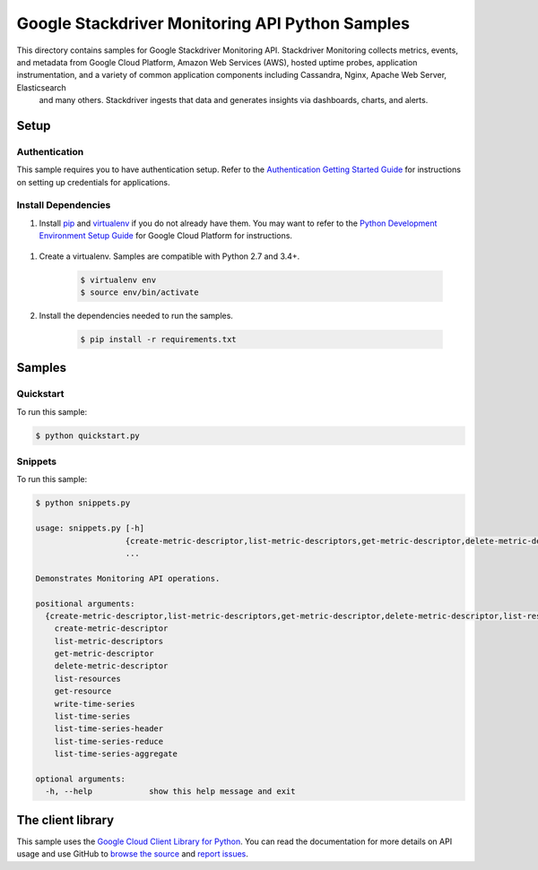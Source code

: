 .. This file is automatically generated. Do not edit this file directly.

Google Stackdriver Monitoring API Python Samples
===============================================================================

This directory contains samples for Google Stackdriver Monitoring API. Stackdriver Monitoring collects metrics, events, and metadata from Google Cloud Platform, Amazon Web Services (AWS), hosted uptime probes, application instrumentation, and a variety of common application components including Cassandra, Nginx, Apache Web Server, Elasticsearch
 and many others. Stackdriver ingests that data and generates insights
 via dashboards, charts, and alerts.




.. _Google Stackdriver Monitoring API: https://cloud.google.com/monitoring/docs/ 

Setup
-------------------------------------------------------------------------------


Authentication
++++++++++++++

This sample requires you to have authentication setup. Refer to the
`Authentication Getting Started Guide`_ for instructions on setting up
credentials for applications.

.. _Authentication Getting Started Guide:
    https://cloud.google.com/docs/authentication/getting-started

Install Dependencies
++++++++++++++++++++

#. Install `pip`_ and `virtualenv`_ if you do not already have them. You may want to refer to the `Python Development Environment Setup Guide`_ for Google Cloud Platform for instructions.

 .. _Python Development Environment Setup Guide:
     https://cloud.google.com/python/setup

#. Create a virtualenv. Samples are compatible with Python 2.7 and 3.4+.

    .. code-block:: bash

        $ virtualenv env
        $ source env/bin/activate

#. Install the dependencies needed to run the samples.

    .. code-block:: bash

        $ pip install -r requirements.txt

.. _pip: https://pip.pypa.io/
.. _virtualenv: https://virtualenv.pypa.io/

Samples
-------------------------------------------------------------------------------

Quickstart
+++++++++++++++++++++++++++++++++++++++++++++++++++++++++++++++++++++++++++++++



To run this sample:

.. code-block:: bash

    $ python quickstart.py


Snippets
+++++++++++++++++++++++++++++++++++++++++++++++++++++++++++++++++++++++++++++++



To run this sample:

.. code-block:: bash

    $ python snippets.py

    usage: snippets.py [-h]
                       {create-metric-descriptor,list-metric-descriptors,get-metric-descriptor,delete-metric-descriptor,list-resources,get-resource,write-time-series,list-time-series,list-time-series-header,list-time-series-reduce,list-time-series-aggregate}
                       ...
    
    Demonstrates Monitoring API operations.
    
    positional arguments:
      {create-metric-descriptor,list-metric-descriptors,get-metric-descriptor,delete-metric-descriptor,list-resources,get-resource,write-time-series,list-time-series,list-time-series-header,list-time-series-reduce,list-time-series-aggregate}
        create-metric-descriptor
        list-metric-descriptors
        get-metric-descriptor
        delete-metric-descriptor
        list-resources
        get-resource
        write-time-series
        list-time-series
        list-time-series-header
        list-time-series-reduce
        list-time-series-aggregate
    
    optional arguments:
      -h, --help            show this help message and exit




The client library
-------------------------------------------------------------------------------

This sample uses the `Google Cloud Client Library for Python`_.
You can read the documentation for more details on API usage and use GitHub
to `browse the source`_ and  `report issues`_.

.. _Google Cloud Client Library for Python:
    https://googlecloudplatform.github.io/google-cloud-python/
.. _browse the source:
    https://github.com/GoogleCloudPlatform/google-cloud-python
.. _report issues:
    https://github.com/GoogleCloudPlatform/google-cloud-python/issues


.. _Google Cloud SDK: https://cloud.google.com/sdk/